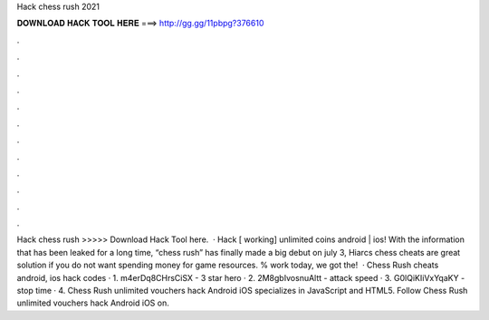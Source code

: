 Hack chess rush 2021

𝐃𝐎𝐖𝐍𝐋𝐎𝐀𝐃 𝐇𝐀𝐂𝐊 𝐓𝐎𝐎𝐋 𝐇𝐄𝐑𝐄 ===> http://gg.gg/11pbpg?376610

.

.

.

.

.

.

.

.

.

.

.

.

Hack chess rush >>>>> Download Hack Tool here.  · Hack [ working] unlimited coins android | ios! With the information that has been leaked for a long time, “chess rush” has finally made a big debut on july 3, Hiarcs chess cheats are great solution if you do not want spending money for game resources. % work today, we got the!  · Chess Rush cheats android, ios hack codes · 1. m4erDq8CHrsCiSX - 3 star hero · 2. 2M8gbIvosnuAltt - attack speed · 3. G0lQiKIiVxYqaKY - stop time · 4. Chess Rush unlimited vouchers hack Android iOS specializes in JavaScript and HTML5. Follow Chess Rush unlimited vouchers hack Android iOS on.